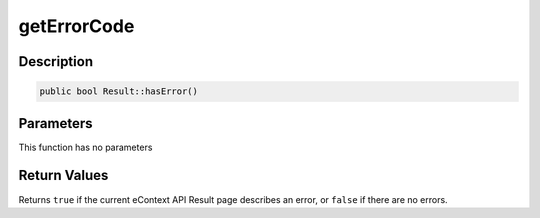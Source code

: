 getErrorCode
============

Description
^^^^^^^^^^^

.. code-block:: php

    public bool Result::hasError()

Parameters
^^^^^^^^^^

This function has no parameters

Return Values
^^^^^^^^^^^^^

Returns ``true`` if the current eContext API Result page describes an error, or ``false`` if there are no errors.